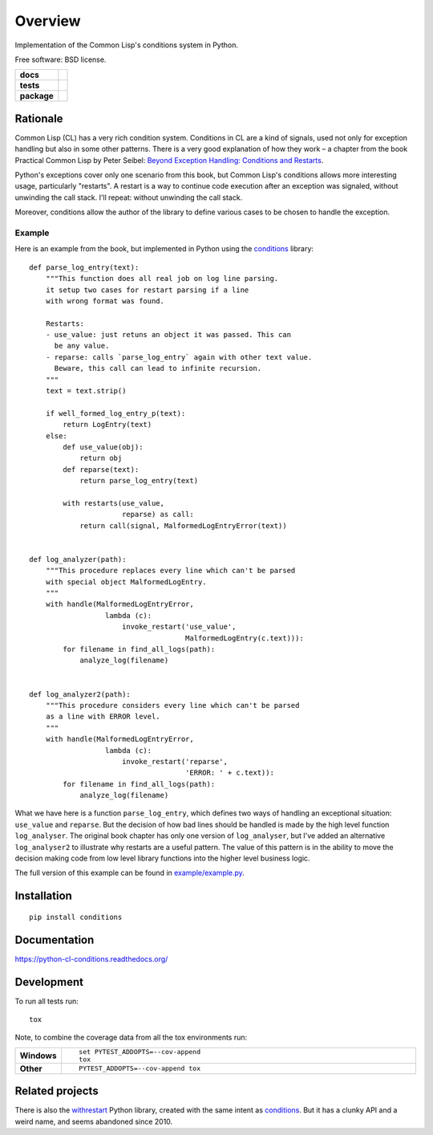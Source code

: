 ========
Overview
========

Implementation of the Common Lisp's conditions system in Python.

Free software: BSD license.

.. start-badges

.. list-table::
    :stub-columns: 1

    * - docs
      - |docs|
    * - tests
      - | |travis| |requires|
        | |codecov|
    * - package
      - |version| |downloads| |wheel| |supported-versions| |supported-implementations|

.. |docs| image:: https://readthedocs.org/projects/python-cl-conditions/badge/?style=flat
    :target: https://readthedocs.org/projects/python-cl-conditions
    :alt: Documentation Status

.. |travis| image:: https://travis-ci.org/svetlyak40wt/python-cl-conditions.svg?branch=master
    :alt: Travis-CI Build Status
    :target: https://travis-ci.org/svetlyak40wt/python-cl-conditions

.. |requires| image:: https://requires.io/github/svetlyak40wt/python-cl-conditions/requirements.svg?branch=master
    :alt: Requirements Status
    :target: https://requires.io/github/svetlyak40wt/python-cl-conditions/requirements/?branch=master

.. |codecov| image:: https://codecov.io/github/svetlyak40wt/python-cl-conditions/coverage.svg?branch=master
    :alt: Coverage Status
    :target: https://codecov.io/github/svetlyak40wt/python-cl-conditions

.. |version| image:: https://img.shields.io/pypi/v/conditions.svg?style=flat
    :alt: PyPI Package latest release
    :target: https://pypi.python.org/pypi/conditions

.. |downloads| image:: https://img.shields.io/pypi/dm/conditions.svg?style=flat
    :alt: PyPI Package monthly downloads
    :target: https://pypi.python.org/pypi/conditions

.. |wheel| image:: https://img.shields.io/pypi/wheel/conditions.svg?style=flat
    :alt: PyPI Wheel
    :target: https://pypi.python.org/pypi/conditions

.. |supported-versions| image:: https://img.shields.io/pypi/pyversions/conditions.svg?style=flat
    :alt: Supported versions
    :target: https://pypi.python.org/pypi/conditions

.. |supported-implementations| image:: https://img.shields.io/pypi/implementation/conditions.svg?style=flat
    :alt: Supported implementations
    :target: https://pypi.python.org/pypi/conditions


.. end-badges

Rationale
=========

Common Lisp (CL) has a very rich condition system. Conditions in CL are a kind
of signals, used not only for exception handling but also in some other patterns.
There is a very good explanation of how they work – a chapter from the book
Practical Common Lisp by Peter Seibel:
`Beyond Exception Handling: Conditions and Restarts`_.

Python's exceptions cover only one scenario from this book, but Common Lisp's conditions
allows more interesting usage, particularly "restarts". A restart is a way to continue
code execution after an exception was signaled, without unwinding the call stack.
I'll repeat: without unwinding the call stack.

Moreover, conditions allow the author of the library to define various cases to be
chosen to handle the exception.

.. _`Beyond Exception Handling: Conditions and Restarts`: http://www.gigamonkeys.com/book/beyond-exception-handling-conditions-and-restarts.html

Example
-------

Here is an example from the book, but implemented in Python using the `conditions`_ library::

    def parse_log_entry(text):
        """This function does all real job on log line parsing.
        it setup two cases for restart parsing if a line
        with wrong format was found.

        Restarts:
        - use_value: just retuns an object it was passed. This can
          be any value.
        - reparse: calls `parse_log_entry` again with other text value.
          Beware, this call can lead to infinite recursion.
        """
        text = text.strip()

        if well_formed_log_entry_p(text):
            return LogEntry(text)
        else:
            def use_value(obj):
                return obj
            def reparse(text):
                return parse_log_entry(text)

            with restarts(use_value,
                          reparse) as call:
                return call(signal, MalformedLogEntryError(text))


    def log_analyzer(path):
        """This procedure replaces every line which can't be parsed
        with special object MalformedLogEntry.
        """
        with handle(MalformedLogEntryError,
                      lambda (c):
                          invoke_restart('use_value',
                                         MalformedLogEntry(c.text))):
            for filename in find_all_logs(path):
                analyze_log(filename)


    def log_analyzer2(path):
        """This procedure considers every line which can't be parsed
        as a line with ERROR level.
        """
        with handle(MalformedLogEntryError,
                      lambda (c):
                          invoke_restart('reparse',
                                         'ERROR: ' + c.text)):
            for filename in find_all_logs(path):
                analyze_log(filename)

What we have here is a function ``parse_log_entry``, which defines two ways of
handling an exceptional situation: ``use_value`` and ``reparse``. But the
decision of how bad lines should be handled is made by the high level function
``log_analyser``. The original book chapter has only one version of
``log_analyser``, but I've added an alternative ``log_analyser2`` to illustrate
why restarts are a useful pattern. The value of this pattern is in the ability
to move the decision making code from low level library functions into the
higher level business logic.

The full version of this example can be found in `example/example.py`_.

.. _conditions: https://github.com/svetlyak40wt/python-cl-conditions
.. _`example/example.py`: https://github.com/svetlyak40wt/python-cl-conditions/blob/master/example/example.py

Installation
============

::

    pip install conditions

Documentation
=============

https://python-cl-conditions.readthedocs.org/

Development
===========

To run all tests run::

    tox

Note, to combine the coverage data from all the tox environments run:

.. list-table::
    :widths: 10 90
    :stub-columns: 1

    - - Windows
      - ::

            set PYTEST_ADDOPTS=--cov-append
            tox

    - - Other
      - ::

            PYTEST_ADDOPTS=--cov-append tox


Related projects
================

There is also the withrestart_ Python library, created with
the same intent as conditions_. But it has a clunky API and
a weird name, and seems abandoned since 2010.

.. _withrestart: https://pypi.python.org/pypi/withrestart
